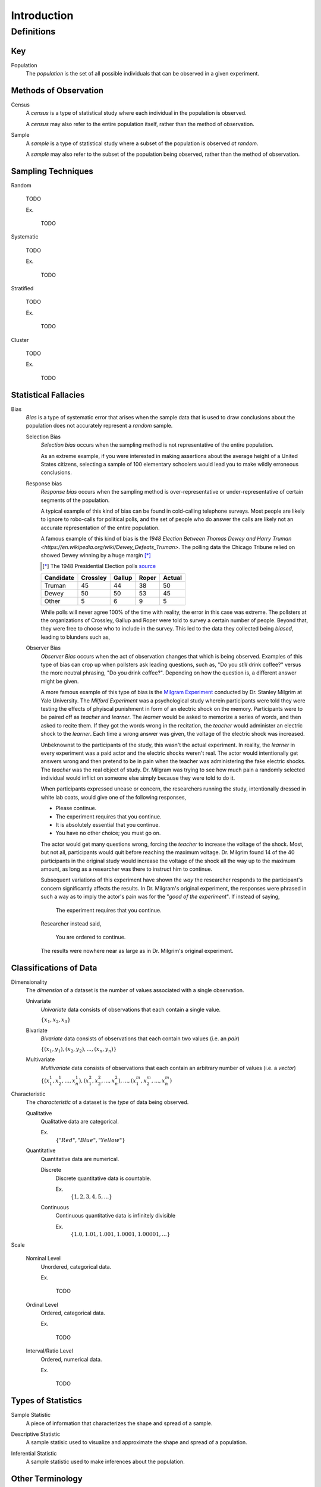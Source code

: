 ============
Introduction
============

Definitions
===========

Key
---

.. _population: 

Population
    The *population* is the set of all possible individuals that can be observed in a given experiment. 

.. _observation_methods:

Methods of Observation
----------------------

Census
    A *census* is a type of statistical study where each individual in the population is observed.

    A *census* may also refer to the entire population itself, rather than the method of observation. 

Sample 
    A *sample* is a type of statistical study where a subset of the population is observed *at random*.

    A *sample* may also refer to the subset of the population being observed, rather than the method of observation.

.. _sampling_techniques:

Sampling Techniques
-------------------

Random

    TODO

    Ex.

        TODO 

Systematic

    TODO 

    Ex.

        TODO

Stratified

    TODO

    Ex. 

        TODO

Cluster

    TODO

    Ex.

        TODO 

Statistical Fallacies
---------------------

.. _bias:

Bias 
    *Bias* is a type of systematic error that arises when the sample data that is used to draw conclusions about the population does not accurately represent a *random* sample. 

    Selection Bias
        *Selection bias* occurs when the sampling method is not representative of the entire population.
        
        As an extreme example, if you were interested in making assertions about the average height of a United States citizens, selecting a sample of 100 elementary schoolers would lead you to make wildly erroneous conclusions. 

    Response bias
        *Response bias* occurs when the sampling method is over-representative or under-representative of certain segments of the population.

        A typical example of this kind of bias can be found in cold-calling telephone surveys. Most people are likely to ignore to robo-calls for political polls, and the set of people who do answer the calls are likely not an accurate representation of the entire population. 

        A famous example of this kind of bias is the `1948 Election Between Thomas Dewey and Harry Truman <https://en.wikipedia.org/wiki/Dewey_Defeats_Truman>`. The polling data the Chicago Tribune relied on showed Dewey winning by a huge margin [*]_

        .. [*] The 1948 Presidential Election polls `source <https://www.randomservices.org/random/data/Election1948.html>`_

        ========= ======== ====== ===== ======
        Candidate Crossley Gallup Roper Actual
        ========= ======== ====== ===== ======
        Truman          45     44    38     50
        Dewey           50     50    53     45
        Other            5      6     9      5
        ========= ======== ====== ===== ======

        While polls will never agree 100% of the time with reality, the error in this case was extreme. The pollsters at the organizations of Crossley, Gallup and Roper were told to survey a certain number of people. Beyond that, they were free to choose who to include in the survey. This led to the data they collected being *biased*, leading to blunders such as,

        .. image:: ../../imgs/context/dewey_defeats_truman.jpg
            :width: 60%
            :align: center

    Observer Bias
        *Observer Bias* occurs when the act of observation changes that which is being observed. Examples of this type of bias can crop up when pollsters ask leading questions, such as, "Do you *still* drink coffee?" versus the more neutral phrasing, "Do you drink coffee?". Depending on how the question is, a different answer might be given.

        A more famous example of this type of bias is the `Milgram Experiment <https://en.wikipedia.org/wiki/Milgram_experiment>`_ conducted by Dr. Stanley Milgrim at Yale University. The *Milford Experiment* was a psychological study wherein participants were told they were testing the effects of phyiscal punishment in form of an electric shock on the memory. Participants were to be paired off as *teacher* and *learner*. The *learner* would be asked to memorize a series of words, and then asked to recite them. If they got the words wrong in the recitation, the *teacher* would administer an electric shock to the *learner*. Each time a wrong answer was given, the voltage of the electric shock was increased.

        Unbeknownst to the participants of the study, this wasn't the actual experiment. In reality, the *learner* in every experiment was a paid actor and the electric shocks weren't real. The actor would intentionally get answers wrong and then pretend to be in pain when the teacher was administering the fake electric shocks. The *teacher* was the real object of study. Dr. Milgram was trying to see how much pain a randomly selected individual would inflict on someone else simply because they were told to do it. 

        When participants expressed unease or concern, the researchers running the study, intentionally dressed in white lab coats, would give one of the following responses,

        - Please continue.
        - The experiment requires that you continue.
        - It is absolutely essential that you continue.
        - You have no other choice; you must go on.
    
        The actor would get many questions wrong, forcing the *teacher* to increase the voltage of the shock. Most, but not all, participants would quit before reaching the maximum voltage. Dr. Milgrim found 14 of the 40 participants in the original study would increase the voltage of the shock all the way up to the maximum amount, as long as a researcher was there to instruct him to continue. 

        Subsequent variations of this experiment have shown the *way* the researcher responds to the participant's concern significantly affects the results. In Dr. Milgram's original experiment, the responses were phrased in such a way as to imply the actor's pain was for the "*good of the experiment*". If instead of saying,
            
            The experiment requires that you continue.

        Researcher instead said,

            You are ordered to continue.

        The results were nowhere near as large as in Dr. Milgrim's original experiment.


.. _data_classification:

Classifications of Data
-----------------------

Dimensionality
    The *dimension* of a dataset is the number of values associated with a single observation.

    Univariate
        *Univariate* data consists of observations that each contain a single value.

        :math:`\{ x_1, x_2, x_3 \}`

    Bivariate
        *Bivariate* data consists of observations that each contain two values (i.e. an *pair*)

        :math:`\{ (x_1, y_1), (x_2, y_2), ... , (x_n, y_n)\}`

    Multivariate 
        *Multivariate* data consists of observations that each contain an arbitrary number of values (i.e. a *vector*)

        :math:`\{ (x_{1}^1, x_{2}^1, ... , x_{n}^1 ), (x_{1}^2, x_{2}^2, ... , x_{n}^2 ), ... ,(x_{1}^m, x_{2}^m, ... , x_{n}^m )`

Characteristic
    The *characteristic* of a dataset is the *type* of data being observed.

    Qualitative
        Qualitative data are categorical.

        Ex. 
            :math:`\{ "Red", "Blue", "Yellow"\}`

    Quantitative
        Quantitative data are numerical. 

        Discrete 
            Discrete quantitative data is countable.

            Ex.
                :math:`\{ 1, 2, 3, 4, 5, ... \}`

        Continuous
            Continuous quantitative data  is infinitely divisible 

            Ex.
                :math:`\{ 1.0, 1.01, 1.001, 1.0001, 1.00001, ... \}`

Scale 

    Nominal Level
        Unordered, categorical data.

        Ex.

            TODO

    Ordinal Level
        Ordered, categorical data.

        Ex. 

            TODO

    Interval/Ratio Level 
        Ordered, numerical data.

        Ex.

            TODO

.. _statistics_defintions:

Types of Statistics
-------------------

.. _sample_statistic:

Sample Statistic
    A piece of information that characterizes the shape and spread of a sample.

.. _descriptive_statistic:

Descriptive Statistic 
    A sample statisic used to visualize and approximate the shape and spread of a population.

.. _inferential_statistic:

Inferential Statistic
    A sample statistic used to make inferences about the population.

Other Terminology
-----------------

.. _with_replacement:

With Replacement
    An observation has been made *with replacement*, if after its selection, it is placed back into the population. 

        Consider drawing a single card from a deck of cards, shuffling it back into the deck and then selecting another card. The event of getting the same card on both draws is a possible event because the card selected on the first draw is returned to the population of possible observation before making the second draw.

.. _without_replacement:

Without Replacement 
    An observation has been made *without replacement*, if after its selection, it is removed from the population and is no longer a possible observation.

        Consider drawing a single card from a deck of cards, setting it aside and then selecting another card. The event of getting the same card on both draws is an impossible event because the card selected on the first draw is no longer in the population of possible observation, and therefore cannot possible be selected again. In other words, when we sample data *without replacement*, we affect the *sample space* of subsequent experiments.